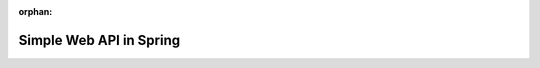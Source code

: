 :orphan:

.. _spring-fundamentals_walkthrough:

========================
Simple Web API in Spring
========================

